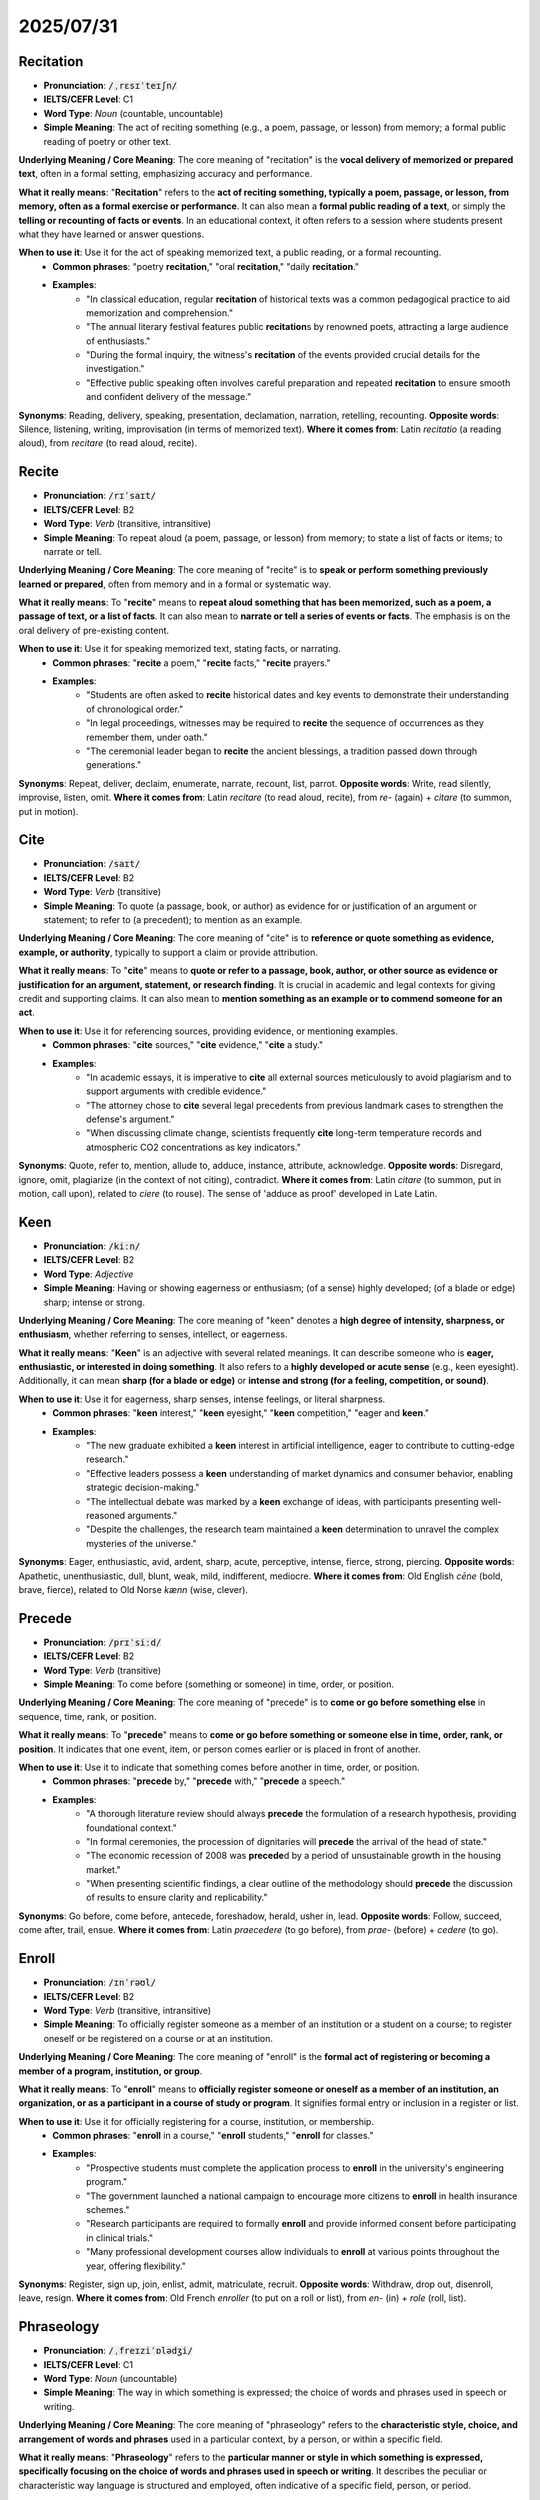 2025/07/31
======================================


.. _recitation:

================================================================================
Recitation
================================================================================

* **Pronunciation**: :code:`/ˌrɛsɪˈteɪʃn/`
* **IELTS/CEFR Level**: C1
* **Word Type**: *Noun* (countable, uncountable)
* **Simple Meaning**: The act of reciting something (e.g., a poem, passage, or lesson) from memory; a formal public reading of poetry or other text.

**Underlying Meaning / Core Meaning**: The core meaning of "recitation" is the **vocal delivery of memorized or prepared text**, often in a formal setting, emphasizing accuracy and performance.

**What it really means**: "**Recitation**" refers to the **act of reciting something, typically a poem, passage, or lesson, from memory, often as a formal exercise or performance**. It can also mean a **formal public reading of a text**, or simply the **telling or recounting of facts or events**. In an educational context, it often refers to a session where students present what they have learned or answer questions.

**When to use it**: Use it for the act of speaking memorized text, a public reading, or a formal recounting.
    * **Common phrases**: "poetry **recitation**," "oral **recitation**," "daily **recitation**."
    * **Examples**:
        * "In classical education, regular **recitation** of historical texts was a common pedagogical practice to aid memorization and comprehension."
        * "The annual literary festival features public **recitation**\ s by renowned poets, attracting a large audience of enthusiasts."
        * "During the formal inquiry, the witness's **recitation** of the events provided crucial details for the investigation."
        * "Effective public speaking often involves careful preparation and repeated **recitation** to ensure smooth and confident delivery of the message."

**Synonyms**: Reading, delivery, speaking, presentation, declamation, narration, retelling, recounting.
**Opposite words**: Silence, listening, writing, improvisation (in terms of memorized text).
**Where it comes from**: Latin *recitatio* (a reading aloud), from *recitare* (to read aloud, recite).


.. _recite:

================================================================================
Recite
================================================================================

* **Pronunciation**: :code:`/rɪˈsaɪt/`
* **IELTS/CEFR Level**: B2
* **Word Type**: *Verb* (transitive, intransitive)
* **Simple Meaning**: To repeat aloud (a poem, passage, or lesson) from memory; to state a list of facts or items; to narrate or tell.

**Underlying Meaning / Core Meaning**: The core meaning of "recite" is to **speak or perform something previously learned or prepared**, often from memory and in a formal or systematic way.

**What it really means**: To "**recite**" means to **repeat aloud something that has been memorized, such as a poem, a passage of text, or a list of facts**. It can also mean to **narrate or tell a series of events or facts**. The emphasis is on the oral delivery of pre-existing content.

**When to use it**: Use it for speaking memorized text, stating facts, or narrating.
    * **Common phrases**: "**recite** a poem," "**recite** facts," "**recite** prayers."
    * **Examples**:
        * "Students are often asked to **recite** historical dates and key events to demonstrate their understanding of chronological order."
        * "In legal proceedings, witnesses may be required to **recite** the sequence of occurrences as they remember them, under oath."
        * "The ceremonial leader began to **recite** the ancient blessings, a tradition passed down through generations."

**Synonyms**: Repeat, deliver, declaim, enumerate, narrate, recount, list, parrot.
**Opposite words**: Write, read silently, improvise, listen, omit.
**Where it comes from**: Latin *recitare* (to read aloud, recite), from *re-* (again) + *citare* (to summon, put in motion).

.. _cite:

================================================================================
Cite
================================================================================

* **Pronunciation**: :code:`/saɪt/`
* **IELTS/CEFR Level**: B2
* **Word Type**: *Verb* (transitive)
* **Simple Meaning**: To quote (a passage, book, or author) as evidence for or justification of an argument or statement; to refer to (a precedent); to mention as an example.

**Underlying Meaning / Core Meaning**: The core meaning of "cite" is to **reference or quote something as evidence, example, or authority**, typically to support a claim or provide attribution.

**What it really means**: To "**cite**" means to **quote or refer to a passage, book, author, or other source as evidence or justification for an argument, statement, or research finding**. It is crucial in academic and legal contexts for giving credit and supporting claims. It can also mean to **mention something as an example or to commend someone for an act**.

**When to use it**: Use it for referencing sources, providing evidence, or mentioning examples.
    * **Common phrases**: "**cite** sources," "**cite** evidence," "**cite** a study."
    * **Examples**:
        * "In academic essays, it is imperative to **cite** all external sources meticulously to avoid plagiarism and to support arguments with credible evidence."
        * "The attorney chose to **cite** several legal precedents from previous landmark cases to strengthen the defense's argument."
        * "When discussing climate change, scientists frequently **cite** long-term temperature records and atmospheric CO2 concentrations as key indicators."

**Synonyms**: Quote, refer to, mention, allude to, adduce, instance, attribute, acknowledge.
**Opposite words**: Disregard, ignore, omit, plagiarize (in the context of not citing), contradict.
**Where it comes from**: Latin *citare* (to summon, put in motion, call upon), related to *ciere* (to rouse). The sense of 'adduce as proof' developed in Late Latin.



.. _keen:

================================================================================
Keen
================================================================================

* **Pronunciation**: :code:`/kiːn/`
* **IELTS/CEFR Level**: B2
* **Word Type**: *Adjective*
* **Simple Meaning**: Having or showing eagerness or enthusiasm; (of a sense) highly developed; (of a blade or edge) sharp; intense or strong.

**Underlying Meaning / Core Meaning**: The core meaning of "keen" denotes a **high degree of intensity, sharpness, or enthusiasm**, whether referring to senses, intellect, or eagerness.

**What it really means**: "**Keen**" is an adjective with several related meanings. It can describe someone who is **eager, enthusiastic, or interested in doing something**. It also refers to a **highly developed or acute sense** (e.g., keen eyesight). Additionally, it can mean **sharp (for a blade or edge)** or **intense and strong (for a feeling, competition, or sound)**.

**When to use it**: Use it for eagerness, sharp senses, intense feelings, or literal sharpness.
    * **Common phrases**: "**keen** interest," "**keen** eyesight," "**keen** competition," "eager and **keen**."
    * **Examples**:
        * "The new graduate exhibited a **keen** interest in artificial intelligence, eager to contribute to cutting-edge research."
        * "Effective leaders possess a **keen** understanding of market dynamics and consumer behavior, enabling strategic decision-making."
        * "The intellectual debate was marked by a **keen** exchange of ideas, with participants presenting well-reasoned arguments."
        * "Despite the challenges, the research team maintained a **keen** determination to unravel the complex mysteries of the universe."

**Synonyms**: Eager, enthusiastic, avid, ardent, sharp, acute, perceptive, intense, fierce, strong, piercing.
**Opposite words**: Apathetic, unenthusiastic, dull, blunt, weak, mild, indifferent, mediocre.
**Where it comes from**: Old English *cēne* (bold, brave, fierce), related to Old Norse *kænn* (wise, clever).


.. _precede:

================================================================================
Precede
================================================================================

* **Pronunciation**: :code:`/prɪˈsiːd/`
* **IELTS/CEFR Level**: B2
* **Word Type**: *Verb* (transitive)
* **Simple Meaning**: To come before (something or someone) in time, order, or position.

**Underlying Meaning / Core Meaning**: The core meaning of "precede" is to **come or go before something else** in sequence, time, rank, or position.

**What it really means**: To "**precede**" means to **come or go before something or someone else in time, order, rank, or position**. It indicates that one event, item, or person comes earlier or is placed in front of another.

**When to use it**: Use it to indicate that something comes before another in time, order, or position.
    * **Common phrases**: "**precede** by," "**precede** with," "**precede** a speech."
    * **Examples**:
        * "A thorough literature review should always **precede** the formulation of a research hypothesis, providing foundational context."
        * "In formal ceremonies, the procession of dignitaries will **precede** the arrival of the head of state."
        * "The economic recession of 2008 was **precede**\ d by a period of unsustainable growth in the housing market."
        * "When presenting scientific findings, a clear outline of the methodology should **precede** the discussion of results to ensure clarity and replicability."

**Synonyms**: Go before, come before, antecede, foreshadow, herald, usher in, lead.
**Opposite words**: Follow, succeed, come after, trail, ensue.
**Where it comes from**: Latin *praecedere* (to go before), from *prae-* (before) + *cedere* (to go).

.. _enroll:

================================================================================
Enroll
================================================================================

* **Pronunciation**: :code:`/ɪnˈrəʊl/`
* **IELTS/CEFR Level**: B2
* **Word Type**: *Verb* (transitive, intransitive)
* **Simple Meaning**: To officially register someone as a member of an institution or a student on a course; to register oneself or be registered on a course or at an institution.

**Underlying Meaning / Core Meaning**: The core meaning of "enroll" is the **formal act of registering or becoming a member of a program, institution, or group**.

**What it really means**: To "**enroll**" means to **officially register someone or oneself as a member of an institution, an organization, or as a participant in a course of study or program**. It signifies formal entry or inclusion in a register or list.

**When to use it**: Use it for officially registering for a course, institution, or membership.
    * **Common phrases**: "**enroll** in a course," "**enroll** students," "**enroll** for classes."
    * **Examples**:
        * "Prospective students must complete the application process to **enroll** in the university's engineering program."
        * "The government launched a national campaign to encourage more citizens to **enroll** in health insurance schemes."
        * "Research participants are required to formally **enroll** and provide informed consent before participating in clinical trials."
        * "Many professional development courses allow individuals to **enroll** at various points throughout the year, offering flexibility."

**Synonyms**: Register, sign up, join, enlist, admit, matriculate, recruit.
**Opposite words**: Withdraw, drop out, disenroll, leave, resign.
**Where it comes from**: Old French *enroller* (to put on a roll or list), from *en-* (in) + *role* (roll, list).

.. _phraseology:

================================================================================
Phraseology
================================================================================

* **Pronunciation**: :code:`/ˌfreɪziˈɒlədʒi/`
* **IELTS/CEFR Level**: C1
* **Word Type**: *Noun* (uncountable)
* **Simple Meaning**: The way in which something is expressed; the choice of words and phrases used in speech or writing.

**Underlying Meaning / Core Meaning**: The core meaning of "phraseology" refers to the **characteristic style, choice, and arrangement of words and phrases** used in a particular context, by a person, or within a specific field.

**What it really means**: "**Phraseology**" refers to the **particular manner or style in which something is expressed, specifically focusing on the choice of words and phrases used in speech or writing**. It describes the peculiar or characteristic way language is structured and employed, often indicative of a specific field, person, or period.

**When to use it**: Use it when discussing the specific choice of words, phrasing, or linguistic style.
    * **Common phrases**: "legal **phraseology**," "formal **phraseology**," "euphemistic **phraseology**."
    * **Examples**:
        * "The legal document was characterized by its complex **phraseology**, making it challenging for laypersons to fully comprehend."
        * "Scholarly articles often employ a precise and technical **phraseology** to convey complex ideas without ambiguity."
        * "Analyzing the **phraseology** of political speeches can reveal subtle shifts in policy positions or rhetorical strategies."
        * "Journalists strive for clear and concise **phraseology** to ensure their reports are accessible to a broad audience."

**Synonyms**: Wording, phrasing, diction, terminology, idiom, style, language, verbiage.
**Opposite words**: N/A (as it describes a manner, not a direct opposite).
**Where it comes from**: From Late Latin *phraseologia*, from Greek *phrasis* (a speaking, phrase) + *logia* (study of).

.. _poise:

================================================================================
Poise
================================================================================

* **Pronunciation**: :code:`/pɔɪz/`
* **IELTS/CEFR Level**: C1
* **Word Type**: *Noun*, *Verb*
* **Simple Meaning**: (Noun) Graceful and elegant bearing in a person; a state of balance; composure and dignity of manner; (Verb) To balance or hold steady; to be or cause to be in a position ready for action.

**Underlying Meaning / Core Meaning**: The core meaning of "poise" signifies a state of **balanced control and composure**, whether physically (equilibrium) or mentally (self-assurance and grace under pressure).

**What it really means**: As a **noun**, "**poise**" refers to a **graceful and elegant bearing or posture in a person**, indicating self-assurance and composure. It also denotes a **state of balance or equilibrium**. As a **verb**, to "**poise**" means to **balance or hold something steady**, or to **be or cause something to be in a position ready for action or about to do something**.

**When to use it**: Use it for graceful composure, balance, or being ready for action.
    * **Common phrases**: "maintain one's **poise**," "political **poise**," "on the **poise** of."
    * **Examples**:
        * "Despite the intense scrutiny, the diplomat maintained her **poise** throughout the challenging negotiations, projecting an image of calm authority."
        * "In ballet, achieving perfect **poise** is fundamental to executing complex movements with elegance and stability."
        * "The economic indicators suggest that the global market is currently on the **poise** of a significant shift, requiring careful observation."
        * "Public speakers who exhibit natural **poise** and articulate their ideas clearly tend to be more persuasive and impactful."

**Synonyms**: (Noun) Composure, self-possession, equanimity, grace, elegance, dignity, balance, equilibrium; (Verb) Balance, steady, hover, prepare, position.
**Opposite words**: (Noun) Imbalance, agitation, awkwardness, discomposure, instability; (Verb) Topple, fall, lose balance.
**Where it comes from**: Old French *pois* (weight, balance), from Latin *pensum* (something weighed).

.. _coherent:

================================================================================
Coherent
================================================================================

* **Pronunciation**: :code:`/kəʊˈhɪərənt/`
* **IELTS/CEFR Level**: C1
* **Word Type**: *Adjective*
* **Simple Meaning**: Logical and consistent; (of an argument, theory, or policy) forming a unified whole.

**Underlying Meaning / Core Meaning**: The core meaning of "coherent" signifies **logical consistency and clear interconnectedness**, allowing for easy understanding and a unified structure.

**What it really means**: "**Coherent**" describes something that is **logical, consistent, and makes sense, with its parts well-connected and forming a unified whole**. It is often used for arguments, explanations, or narratives that are easy to understand because they are clear and well-organized.

**When to use it**: Use it for logical and consistent arguments, clear explanations, or unified structures.
    * **Common phrases**: "**coherent** argument," "**coherent** strategy," "**coherent** narrative."
    * **Examples**:
        * "For a research paper to be effective, its various sections must present a **coherent** argument, leading logically from hypothesis to conclusion."
        * "Developing a **coherent** national policy on climate change requires alignment across multiple government ministries and sectors."
        * "A successful business plan outlines a **coherent** strategy that integrates marketing, finance, and operational objectives."
        * "Despite the complexity of the subject matter, the lecturer delivered a remarkably **coherent** explanation that was accessible to all students."

**Synonyms**: Logical, consistent, rational, reasoned, clear, articulate, understandable, unified, integrated.
**Opposite words**: Incoherent, illogical, inconsistent, disjointed, confusing, muddled, rambling.
**Where it comes from**: Latin *cohaerent-* (sticking together), from *cohaerere* (to cohere).

.. _perpendicular:

================================================================================
Perpendicular
================================================================================

* **Pronunciation**: :code:`/ˌpɜːrpənˈdɪkjʊlər/`
* **IELTS/CEFR Level**: B2
* **Word Type**: *Adjective*, *Noun*
* **Simple Meaning**: (Adjective) At an angle of 90° to a given line, plane, or surface; at right angles; (Noun) A straight line at an angle of 90° to another line or surface.

**Underlying Meaning / Core Meaning**: The core meaning of "perpendicular" refers to **being at a precise right angle (90 degrees)** to another line, plane, or surface, indicating a specific spatial relationship.

**What it really means**: As an **adjective**, "**perpendicular**" describes something that is **at an angle of 90 degrees (a right angle) to another line, plane, or surface**. It implies a precise geometric relationship. As a **noun**, it is a **line or plane that is perpendicular to another**.

**When to use it**: Use it for describing objects or lines that meet at right angles, or for a vertical orientation relative to a horizontal one.
    * **Common phrases**: "**perpendicular** to," "**perpendicular** lines," "stand **perpendicular**."
    * **Examples**:
        * "The structural integrity of the bridge relies on the precise alignment of its support columns, which must be perfectly **perpendicular** to the base."
        * "In architectural design, understanding how to construct **perpendicular** walls is fundamental for creating stable and visually appealing structures."
        * "The artist used the principle of **perpendicular** lines to create a sense of depth and perspective within the two-dimensional painting."
        * "When conducting field surveys, it is important to ensure that measuring equipment is held **perpendicular** to the ground for accurate readings."

**Synonyms**: Upright, vertical, erect, orthogonal (technical), at right angles.
**Opposite words**: Parallel, horizontal, oblique, inclined, slanted.
**Where it comes from**: Latin *perpendicularis* (vertical), from *perpendiculum* (a plumb line).

.. _remedy:

================================================================================
Remedy
================================================================================

* **Pronunciation**: :code:`/ˈrɛmədi/`
* **IELTS/CEFR Level**: B2
* **Word Type**: *Noun*, *Verb*
* **Simple Meaning**: (Noun) A means of counteracting or eliminating something undesirable; a medicine or treatment for a disease or injury; (Verb) To set right (an undesirable situation); to cure (a disease).

**Underlying Meaning / Core Meaning**: The core meaning of "remedy" is a **solution or corrective action** taken to resolve a problem, illness, or undesirable situation.

**What it really means**: As a **noun**, a "**remedy**" is a **means of counteracting, fixing, or alleviating something undesirable, such as a problem, a wrong, or a disease**. It is a solution or a cure. As a **verb**, to "**remedy**" means to **set right, repair, or cure an undesirable situation or condition**.

**When to use it**: Use it for solutions, cures, or corrective actions for problems.
    * **Common phrases**: "seek a **remedy**," "effective **remedy**," "**remedy** the situation."
    * **Examples**:
        * "Governments are seeking an effective **remedy** for the persistent issue of youth unemployment, exploring various policy interventions."
        * "In contract law, monetary compensation is often the standard **remedy** for breach of agreement, aiming to put the injured party in the position they would have been."
        * "Addressing systemic inequalities requires a comprehensive approach, including legal reforms and social programs to **remedy** historical injustices."
        * "The company promptly acted to **remedy** the software bug after receiving feedback from initial users, enhancing system stability."

**Synonyms**: (Noun) Solution, cure, corrective, antidote, panacea, redress, relief; (Verb) Solve, correct, rectify, fix, repair, alleviate, cure.
**Opposite words**: (Noun) Problem, ailment, difficulty, harm, damage; (Verb) Aggravate, worsen, exacerbate, harm.
**Where it comes from**: Old French *remede*, from Latin *remedium* (a cure, remedy).

.. _dwell_on:

================================================================================
Dwell on
================================================================================

* **Pronunciation**: :code:`/dwɛl ɒn/`
* **IELTS/CEFR Level**: C1
* **Word Type**: *Phrasal Verb*
* **Simple Meaning**: To think, speak, or write at length about (something, especially something negative); to linger over.

**Underlying Meaning / Core Meaning**: The core meaning of "dwell on" is to **linger mentally or verbally on a particular subject**, often excessively or with strong focus, especially on something negative.

**What it really means**: To "**dwell on**" means to **think, speak, or write at length about something, often to an excessive degree, or to linger over a particular thought or idea**. It often carries a connotation of overthinking, obsessing, or giving too much attention to something, particularly negative experiences or past events.

**When to use it**: Use it for lingering over a thought, discussing something at length, or focusing excessively.
    * **Common phrases**: "**dwell on** the past," "**dwell on** mistakes," "no need to **dwell on**."
    * **Examples**:
        * "It is important for mental well-being not to excessively **dwell on** past failures, but rather to learn from them and move forward."
        * "While analyzing research data, it is crucial to avoid the temptation to **dwell on** anomalies that distract from the main findings."
        * "During the crisis, leaders must avoid **dwelling on** the immediate challenges and instead focus on long-term recovery strategies."
        * "The historical analysis chose to **dwell on** the underlying socio-economic factors rather than just the superficial political events."

**Synonyms**: Linger over, harp on, obsess about, ruminate on, ponder, muse on, concentrate on, belabor.
**Opposite words**: Dismiss, ignore, disregard, move on from, skim over, forget.
**Where it comes from**: From "dwell" (to remain, reside) and "on."

.. _fright:

================================================================================
Fright
================================================================================

* **Pronunciation**: :code:`/fraɪt/`
* **IELTS/CEFR Level**: B1
* **Word Type**: *Noun*, *Verb*
* **Simple Meaning**: (Noun) A sudden intense feeling of fear; (Verb) To cause sudden intense fear in (someone).

**Underlying Meaning / Core Meaning**: The core meaning of "fright" is a **sudden and intense sensation of fear**, often caused by surprise or an immediate threat.

**What it really means**: As a **noun**, "**fright**" is a **sudden, intense feeling of fear or alarm**. As a **verb**, to "**fright**" (often used in the past participle "frightened") means to **cause sudden intense fear in someone**. It emphasizes the suddenness and intensity of the fear.

**When to use it**: Use it for sudden, intense fear or to describe something causing such fear.
    * **Common phrases**: "give a **fright**," "take **fright**," "in a **fright**."
    * **Examples**:
        * "The sudden loud noise gave the researchers a considerable **fright**, interrupting their concentration."
        * "While public discourse often focuses on rational arguments, the deliberate use of fear can sometimes induce **fright** to manipulate public opinion."
        * "The unexpected economic downturn caused significant **fright** among investors, leading to a sharp decline in market confidence."
        * "The sudden appearance of an unknown anomaly in the experimental results gave the scientists a momentary **fright** before they identified its cause."

**Synonyms**: (Noun) Fear, alarm, terror, shock, panic, dread, scare; (Verb) Scare, startle, terrify, alarm, unnerve.
**Opposite words**: (Noun) Calm, peace, tranquility, courage, bravery; (Verb) Reassure, comfort, soothe, calm.
**Where it comes from**: Old English *fryhtu* (fear, terror).

.. _vocal:

================================================================================
Vocal
================================================================================

* **Pronunciation**: :code:`/ˈvəʊkl/`
* **IELTS/CEFR Level**: B2
* **Word Type**: *Adjective*, *Noun*
* **Simple Meaning**: (Adjective) Relating to the human voice; expressed or performed by voice; expressing opinions or feelings freely and loudly; (Noun) A part of a piece of music that is sung.

**Underlying Meaning / Core Meaning**: The core meaning of "vocal" pertains to the **voice itself or the act of expressing oneself audibly**, often indicating readiness to speak out.

**What it really means**: As an **adjective**, "**vocal**" refers to anything **relating to the human voice, or expressed by speaking**. It also describes a person who is **ready or apt to express their opinions or feelings freely, loudly, or forcefully**. As a **noun**, it is the **sung part of a musical piece**.

**When to use it**: Use it for anything related to the voice, or for someone who speaks out strongly.
    * **Common phrases**: "**vocal** cords," "**vocal** minority," "become more **vocal**."
    * **Examples**:
        * "The public became increasingly **vocal** in its demands for greater transparency and accountability from government institutions."
        * "Effective communication skills require not only clear articulation but also appropriate **vocal** projection and tone modulation."
        * "Despite facing potential repercussions, a **vocal** group of academics published a dissenting opinion on the proposed policy changes."
        * "The professor encouraged students to be more **vocal** in class discussions, fostering a dynamic and interactive learning environment."

**Synonyms**: (Adjective) Spoken, uttered, oral, articulate, outspoken, eloquent, forthright, expressive; (Noun) Singing, voice part.
**Opposite words**: (Adjective) Silent, unspoken, unexpressed, quiet, reticent, reserved, tacit; (Noun) Instrumental.
**Where it comes from**: Latin *vocalis* (sounding, speaking), from *vox, vocis* (voice).

.. _articulation:

================================================================================
Articulation
================================================================================

* **Pronunciation**: :code:`/ɑːrˌtɪkjʊˈleɪʃn/`
* **IELTS/CEFR Level**: C1
* **Word Type**: *Noun* (countable, uncountable)
* **Simple Meaning**: The action of expressing an idea or feeling fluently and coherently; the formation of clear and distinct sounds in speech.

**Underlying Meaning / Core Meaning**: The core meaning of "articulation" is the **clear and distinct expression or connection**, whether of thoughts in speech or of body parts at a joint.

**What it really means**: "**Articulation**" refers to the **action of expressing an idea, feeling, or argument clearly, precisely, and coherently**. It also specifically means the **formation of clear and distinct sounds in speech** (pronunciation). In anatomy, it refers to a joint or the connection between bones.

**When to use it**: Use it for clear expression of ideas or clear speech sounds.
    * **Common phrases**: "clear **articulation**," "joint **articulation**," "improving **articulation**."
    * **Examples**:
        * "Effective leadership requires not only vision but also the clear **articulation** of goals and strategies to inspire and guide teams."
        * "The ability to achieve precise **articulation** of complex sounds is crucial for mastering a foreign language."
        * "In academic writing, the logical **articulation** of evidence and arguments is vital for persuasive communication."
        * "The public consultation process aimed to facilitate the **articulation** of diverse viewpoints on the proposed urban development plan."

**Synonyms**: Expression, formulation, statement, clarity, enunciation, pronouncement, coherence, communication.
**Opposite words**: Inarticulacy, mumbling, incoherence, vagueness, confusion, disjointedness.
**Where it comes from**: Latin *articulatio* (a joining), from *articulare* (to utter distinctly, to join).

.. _premise:

================================================================================
Premise
================================================================================

* **Pronunciation**: :code:`/ˈprɛmɪs/`
* **IELTS/CEFR Level**: C1
* **Word Type**: *Noun*, *Verb*
* **Simple Meaning**: (Noun) A statement or idea that forms the basis for a theory, argument, or conclusion; (Verb) To base (an argument, theory, or undertaking) on a given statement or idea.

**Underlying Meaning / Core Meaning**: The core meaning of "premise" is a **foundational statement or assumption** that serves as the basis for reasoning, an argument, or a course of action.

**What it really means**: As a **noun**, a "**premise**" is a **statement or idea that forms the basis for a theory, argument, or conclusion**. It is an assumption or proposition from which a conclusion is drawn. As a **verb**, to "**premise**" means to **base an argument, theory, or undertaking on a given statement or idea**.

**When to use it**: Use it for foundational assumptions, starting points for arguments, or underlying ideas.
    * **Common phrases**: "on the **premise** that," "false **premise**," "initial **premise**."
    * **Examples**:
        * "The entire economic model was built on the **premise** of continuous growth, which proved unsustainable in the long run."
        * "A fundamental **premise** of democratic governance is the accountability of elected officials to the citizenry."
        * "The scientific experiment was **premise**\ d on the assumption that the observed phenomenon was solely due to the manipulated variable."
        * "Before engaging in any debate, it is crucial to establish and agree upon the basic **premise**\ s to ensure a productive discussion."

**Synonyms**: (Noun) Assumption, hypothesis, proposition, postulate, presupposition, basis, foundation, axiom; (Verb) Base, ground, found.
**Opposite words**: (Noun) Conclusion, consequence, deduction, inference; (Verb) Disprove, refute, undermine.
**Where it comes from**: Latin *praemissa* (a premise), from *praemittere* (to send before, preface).

.. _persevere:

================================================================================
Persevere
================================================================================

* **Pronunciation**: :code:`/ˌpɜːrsɪˈvɪər/`
* **IELTS/CEFR Level**: B2
* **Word Type**: *Verb* (intransitive)
* **Simple Meaning**: To continue in a course of action or belief even in the face of difficulty or discouragement.

**Underlying Meaning / Core Meaning**: The core meaning of "persevere" is to **persist steadfastly in an effort or belief despite difficulties or obstacles**.

**What it really means**: To "**persevere**" means to **continue in a course of action, belief, or purpose steadfastly, even when faced with difficulties, obstacles, or discouragement**. It implies resilience and determination in the face of adversity.

**When to use it**: Use it for persistent effort despite difficulties.
    * **Common phrases**: "**persevere** through," "**persevere** with," "learn to **persevere**."
    * **Examples**:
        * "Despite numerous setbacks, the research team continued to **persevere** with their experiments, eventually achieving a breakthrough."
        * "Entrepreneurs often need to **persevere** through initial financial struggles and market skepticism to establish a successful venture."
        * "Students who **persevere** in their studies, even when faced with challenging subjects, typically achieve greater academic success."
        * "The nation's ability to **persevere** through economic crises demonstrates its inherent resilience and adaptability."

**Synonyms**: Persist, continue, endure, keep going, carry on, remain resolute, be steadfast.
**Opposite words**: Give up, quit, abandon, desist, waver, surrender.
**Where it comes from**: Latin *perseverare* (to abide by very strictly, persist), from *perseverus* (very strict).

.. _captivity:

================================================================================
Captivity
================================================================================

* **Pronunciation**: :code:`/kæpˈtɪvɪti/`
* **IELTS/CEFR Level**: C1
* **Word Type**: *Noun* (uncountable)
* **Simple Meaning**: The state of being imprisoned or confined.

**Underlying Meaning / Core Meaning**: The core meaning of "captivity" is the **state of being held in confinement or deprived of freedom**.

**What it really means**: "**Captivity**" refers to the **state of being imprisoned, confined, or held in bondage, especially when deprived of freedom or the ability to move freely**. It applies to both humans and animals.

**When to use it**: Use it for the state of being confined or imprisoned.
    * **Common phrases**: "in **captivity**," "escape from **captivity**," "years of **captivity**."
    * **Examples**:
        * "Conservation efforts are increasingly focused on protecting endangered species from extinction in the wild, rather than relying solely on breeding in **captivity**."
        * "The conditions of animals in **captivity** in certain zoos have raised ethical concerns and prompted calls for improved welfare standards."
        * "Historical accounts often detail the harrowing experiences of individuals held in **captivity** during periods of conflict or slavery."
        * "Understanding the psychological effects of prolonged **captivity** is crucial in fields ranging from prison reform to space exploration."

**Synonyms**: Imprisonment, confinement, detention, incarceration, bondage, internment, restraint.
**Opposite words**: Freedom, liberty, release, liberation, independence.
**Where it comes from**: Latin *captivitas* (captivity), from *captivus* (captive).

.. _rhetoric:

================================================================================
Rhetoric
================================================================================

* **Pronunciation**: :code:`/ˈrɛtərɪk/`
* **IELTS/CEFR Level**: C1
* **Word Type**: *Noun* (uncountable)
* **Simple Meaning**: The art of effective or persuasive speaking or writing, especially the exploitation of figures of speech and other compositional techniques; language designed to have a persuasive or impressive effect on an audience, but often regarded as lacking in sincerity or meaningful content.

**Underlying Meaning / Core Meaning**: The core meaning of "rhetoric" is the **art or skill of persuasive communication**, often focusing on the strategic use of language, but sometimes implying insincere or inflated speech.

**What it really means**: "**Rhetoric**" is the **art of effective or persuasive speaking or writing, especially the strategic use of figures of speech and other compositional techniques**. It refers to the study and practice of effective communication. However, it can also be used negatively to describe **language that is impressive or persuasive but lacks sincerity, genuine content, or is overly ornate ('empty rhetoric')**.

**When to use it**: Use it for persuasive language, the art of persuasion, or insincere speech.
    * **Common phrases**: "political **rhetoric**," "empty **rhetoric**," "master of **rhetoric**."
    * **Examples**:
        * "The politician's speech was a masterful display of **rhetoric**, designed to inspire national unity and confidence."
        * "In academic discourse, effective **rhetoric** involves clearly articulating arguments and supporting them with evidence, rather than relying on emotional appeals."
        * "Critics often dismiss such pronouncements as mere **rhetoric**, arguing that they lack concrete policy proposals or actionable plans."
        * "Understanding the historical development of **rhetoric** provides insight into the evolution of persuasive communication strategies across different eras."

**Synonyms**: Oratory, eloquence, grandiloquence, bombast, argumentation, discourse, expression, parlance.
**Opposite words**: Silence, plain speaking, directness, unadorned truth, sincerity.
**Where it comes from**: Greek *rhētorikē tekhnē* (art of rhetoric), from *rhētōr* (orator).

.. _nicety:

================================================================================
Nicety
================================================================================

* **Pronunciation**: :code:`/ˈnaɪsɪti/`
* **IELTS/CEFR Level**: C1
* **Word Type**: *Noun* (countable)
* **Simple Meaning**: A fine detail or distinction; a subtle point; a small detail of polite or proper social behavior.

**Underlying Meaning / Core Meaning**: The core meaning of "nicety" refers to a **subtle or precise detail, distinction, or nuance**, often implying refinement or adherence to strict standards.

**What it really means**: A "**nicety**" is a **fine detail, a subtle distinction, or a precise point, often difficult to discern or understand**. It can also refer to a **small detail of polite, refined, or proper social behavior**, a formality or subtlety of conduct.

**When to use it**: Use it for fine details, subtle distinctions, or points of etiquette.
    * **Common phrases**: "legal **nicety**," "social **nicety**," "observe the **nicety**."
    * **Examples**:
        * "The legal expert explained the subtle **nicety**\ ies of the new legislation, highlighting key interpretations."
        * "Achieving true mastery in any scientific field requires an understanding of the intricate **nicety**\ ies of its theories and experimental procedures."
        * "In diplomatic negotiations, observing the cultural **nicety**\ ies and protocols is essential for building trust and facilitating productive discussions."
        * "The artist's attention to every **nicety** of light and shadow contributed to the extraordinary realism of the portrait."

**Synonyms**: Subtlety, nuance, fine point, distinction, refinement, detail, particular, formality, decorum.
**Opposite words**: Broad generalization, imprecision, crudeness, rudeness, vulgarity, oversight.
**Where it comes from**: From Old French *nice* (foolish, fussy) which evolved to mean 'fine, subtle'.

.. _grandiloquent:

================================================================================
Grandiloquent
================================================================================

* **Pronunciation**: :code:`/ɡrænˈdɪləkwənt/`
* **IELTS/CEFR Level**: C2
* **Word Type**: *Adjective*
* **Simple Meaning**: Pompous or extravagant in language, style, or manner, especially to impress.

**Underlying Meaning / Core Meaning**: The core meaning of "grandiloquent" describes **language or speech that is excessively elaborate, pompous, or inflated**, used primarily to sound impressive rather than to convey genuine substance.

**What it really means**: "**Grandiloquent**" describes language, speech, or writing that is **pompous, overly elaborate, or extravagant, often used with the intention of impressing others rather than conveying clear or sincere meaning**. It implies an inflated or bombastic style.

**When to use it**: Use it for overly formal, pompous, or verbose language.
    * **Common phrases**: "**grandiloquent** speech," "**grandiloquent** prose," "**grandiloquent** pronouncements."
    * **Examples**:
        * "The speaker's **grandiloquent** pronouncements, filled with obscure vocabulary, alienated much of the audience rather than inspiring them."
        * "While aspiring to create impactful prose, writers must avoid **grandiloquent** language that detracts from clarity and genuine emotion."
        * "Some historical figures were known for their **grandiloquent** rhetoric, often using elaborate phrasing to express simple ideas."
        * "The architectural design, though imposing, was criticized for its **grandiloquent** ornamentation, which seemed excessive and out of place."

**Synonyms**: Bombastic, pompous, rhetorical, high-flown, florid, magniloquent, turgid, ornate, verbose.
**Opposite words**: Simple, plain, concise, straightforward, succinct, unadorned, humble.
**Where it comes from**: Latin *grandiloquus* (speaking in a grand style), from *grandis* (grand) + *loqui* (to speak).

.. _futility:

================================================================================
Futility
================================================================================

* **Pronunciation**: :code:`/fjuːˈtɪlɪti/`
* **IELTS/CEFR Level**: C1
* **Word Type**: *Noun* (uncountable)
* **Simple Meaning**: The pointlessness or uselessness of an action or effort.

**Underlying Meaning / Core Meaning**: The core meaning of "futility" is the **quality of being pointless, useless, or ineffective**, highlighting the lack of a meaningful outcome from an action or effort.

**What it really means**: "**Futility**" refers to the **pointlessness or uselessness of an action, effort, or attempt**. It is the quality of being ineffective or serving no practical purpose, despite effort.

**When to use it**: Use it for the uselessness or pointlessness of something.
    * **Common phrases**: "sense of **futility**," "realize the **futility**," "the **futility** of war."
    * **Examples**:
        * "Despite their best efforts, the protestors felt a profound sense of **futility** as their calls for reform went unheeded."
        * "The scientific experiment demonstrated the **futility** of trying to achieve perpetual motion, confirming fundamental laws of physics."
        * "Recognizing the **futility** of escalating the conflict, both parties eventually agreed to pursue a diplomatic solution."
        * "The novel explores the **futility** of human ambition when confronted with the overwhelming forces of nature."

**Synonyms**: Pointlessness, uselessness, fruitlessness, hopelessness, vanity, emptiness, meaninglessness, ineffectiveness.
**Opposite words**: Usefulness, effectiveness, purposefulness, productivity, success, significance, value.
**Where it comes from**: Latin *futilitas* (emptiness, worthlessness), from *futilis* (leaky, futile).

.. _podium:

================================================================================
Podium
================================================================================

* **Pronunciation**: :code:`/ˈpəʊdiəm/`
* **IELTS/CEFR Level**: B2
* **Word Type**: *Noun* (countable)
* **Simple Meaning**: A small platform on which a person may stand to give a speech or conduct an orchestra; a raised platform for an orchestra conductor; a platform for an athletic event.

**Underlying Meaning / Core Meaning**: The core meaning of "podium" is a **raised platform** specifically designed for a speaker, performer, or award recipient to stand upon, elevating their position.

**What it really means**: A "**podium**" is a **small raised platform on which a person may stand to give a speech, conduct an orchestra, or receive awards in an athletic event**. It elevates the individual for visibility and presence.

**When to use it**: Use it for a raised platform for speaking, conducting, or awards.
    * **Common phrases**: "stand on the **podium**," "address the crowd from the **podium**," "medal **podium**."
    * **Examples**:
        * "The keynote speaker approached the **podium** with confidence, ready to deliver his highly anticipated address on technological innovation."
        * "Athletes who achieve top three positions in the Olympic Games are invited to stand on the medal **podium** to receive their accolades."
        * "The conductor took his place on the **podium**, signaling the orchestra to begin the symphonic performance."
        * "During the press conference, the spokesperson delivered the official statement from behind the **podium**, addressing questions from journalists."

**Synonyms**: Rostrum, platform, stand, dais, stage, lectern (if used for reading).
**Opposite words**: Floor, ground level.
**Where it comes from**: Latin *podium* (a raised platform, projection), from Greek *podion* (a little foot, base).

.. _sidestep:

================================================================================
Sidestep
================================================================================

* **Pronunciation**: :code:`/ˈsaɪdstɛp/`
* **IELTS/CEFR Level**: C1
* **Word Type**: *Verb*, *Noun*
* **Simple Meaning**: (Verb) To avoid (something difficult or awkward) by taking evasive action; to step to one side; (Noun) An evasive or indirect way of dealing with something.

**Underlying Meaning / Core Meaning**: The core meaning of "sidestep" is to **avoid or bypass something**, either physically by moving to the side or figuratively by evading an issue or difficulty.

**What it really means**: As a **verb**, to "**sidestep**" means to **avoid something difficult or awkward by taking evasive action, often by moving to one side physically**. Figuratively, it means to **evade or circumvent an issue, question, or responsibility** rather than confronting it directly. As a **noun**, it is an **evasive movement or tactic**.

**When to use it**: Use it for avoiding an issue, evading a question, or moving to the side physically.
    * **Common phrases**: "**sidestep** the question," "**sidestep** an issue," "cleverly **sidestep**."
    * **Examples**:
        * "During the parliamentary debate, the minister attempted to **sidestep** the direct question about the budget deficit by focusing on broader economic achievements."
        * "Effective leaders do not **sidestep** difficult conversations but address them directly and constructively."
        * "The company tried to **sidestep** environmental regulations by exploiting legal loopholes, which ultimately led to public backlash."
        * "When faced with an unexpected obstacle, the agile policy framework allowed the government to **sidestep** a major bureaucratic delay."

**Synonyms**: (Verb) Evade, avoid, circumvent, bypass, dodge, skirt, elude, deflect; (Noun) Evasion, circumvention, dodge, bypass.
**Opposite words**: (Verb) Confront, face, tackle, address, confront, meet head-on; (Noun) Confrontation.
**Where it comes from**: From "side" + "step."

.. _gratify:

================================================================================
Gratify
================================================================================

* **Pronunciation**: :code:`/ˈɡrætɪfaɪ/`
* **IELTS/CEFR Level**: C1
* **Word Type**: *Verb* (transitive)
* **Simple Meaning**: To give (someone) pleasure or satisfaction; to indulge or satisfy (a desire).

**Underlying Meaning / Core Meaning**: The core meaning of "gratify" is to **satisfy or please someone or something**, often by fulfilling a desire or expectation.

**What it really means**: To "**gratify**" means to **give someone pleasure or satisfaction**, or to **indulge or satisfy a desire, wish, or appetite**. It implies fulfilling a need or want, bringing contentment.

**When to use it**: Use it for pleasing, satisfying, or indulging a desire.
    * **Common phrases**: "**gratify** a desire," "**gratify** oneself," "deeply **gratify**\ ing."
    * **Examples**:
        * "The successful completion of the complex project served to deeply **gratify** the engineering team for their dedicated efforts."
        * "While pursuing personal goals, it is important to consider whether the means used to **gratify** one's ambitions align with ethical principles."
        * "Receiving positive feedback from international peers was highly **gratify**\ ing for the researchers, validating their innovative work."
        * "The organization aims to **gratify** its stakeholders by consistently delivering value and adhering to sustainable practices."

**Synonyms**: Please, satisfy, appease, indulge, delight, content, gladden, fulfill.
**Opposite words**: Displease, dissatisfy, frustrate, annoy, disgruntle, vex, disappoint.
**Where it comes from**: Latin *gratificari* (to do a favor to, oblige), from *gratus* (pleasing).

.. _imitate:

================================================================================
Imitate
================================================================================

* **Pronunciation**: :code:`/ˈɪmɪteɪt/`
* **IELTS/CEFR Level**: B2
* **Word Type**: *Verb* (transitive)
* **Simple Meaning**: To take or follow as a model; copy exactly; to mimic or ape.

**Underlying Meaning / Core Meaning**: The core meaning of "imitate" is to **copy or replicate the actions, behavior, or characteristics of something or someone else**.

**What it really means**: To "**imitate**" means to **take or follow as a model, copying exactly, or to mimic or ape someone or something**. It involves reproducing the actions, appearance, or sounds of another. It can be for learning, mockery, or to create a replica.

**When to use it**: Use it for copying, mimicking, or following a model.
    * **Common phrases**: "**imitate** behavior," "**imitate** a style," "children **imitate**."
    * **Examples**:
        * "Architects often **imitate** natural forms and structures in their designs, drawing inspiration from biomimicry."
        * "Young children frequently **imitate** the language patterns and social behaviors of their parents and caregivers as part of their development."
        * "Some advanced robotics research focuses on developing machines that can **imitate** human dexterity and problem-solving abilities."
        * "To maintain market competitiveness, companies often analyze and **imitate** successful strategies employed by their rivals."

**Synonyms**: Copy, mimic, ape, emulate, mirror, simulate, reproduce, follow, model oneself on.
**Opposite words**: Originate, create, invent, differ, diverge, innovate.
**Where it comes from**: Latin *imitari* (to copy, resemble).

.. _preside:

================================================================================
Preside
================================================================================

* **Pronunciation**: :code:`/prɪˈzaɪd/`
* **IELTS/CEFR Level**: C1
* **Word Type**: *Verb* (intransitive)
* **Simple Meaning**: To be in the position of authority in a meeting or gathering; to be in charge.

**Underlying Meaning / Core Meaning**: The core meaning of "preside" is to **be in charge or authoritative control of a meeting, ceremony, or activity**, overseeing its conduct.

**What it really means**: To "**preside**" means to **be in the position of authority at a meeting, ceremony, or official gathering, and thus to be in charge of its proceedings**. It implies leading, overseeing, or directing the formal conduct of an event or discussion.

**When to use it**: Use it for being in charge of a meeting or ceremony.
    * **Common phrases**: "**preside** over," "**preside** at," "duties to **preside**."
    * **Examples**:
        * "The committee chair will **preside** over the weekly meeting, ensuring all agenda items are discussed thoroughly."
        * "During the international conference, a distinguished scholar was invited to **preside** over the panel discussion on global security."
        * "The Chief Justice will **preside** over the landmark court case, guiding the legal proceedings according to established protocols."
        * "Effective leaders are adept at **preside**\ ing over diverse teams, fostering an environment of collaboration and mutual respect."

**Synonyms**: Chair, lead, officiate, oversee, manage, conduct, regulate, superintend, govern.
**Opposite words**: Follow, obey, serve, defer.
**Where it comes from**: Latin *praesidere* (to sit in front of, preside), from *prae-* (before) + *sedere* (to sit).

.. _convocation:

================================================================================
Convocation
================================================================================

* **Pronunciation**: :code:`/ˌkɒnvəˈkeɪʃn/`
* **IELTS/CEFR Level**: C1
* **Word Type**: *Noun* (countable)
* **Simple Meaning**: A large formal assembly of people, especially one for a university or college; the act of calling people together for a meeting.

**Underlying Meaning / Core Meaning**: The core meaning of "convocation" is a **formal assembly or gathering of people**, typically for an official purpose, often with ceremonial significance (e.g., at a university).

**What it really means**: A "**convocation**" is a **large, formal assembly of people**, particularly one at a university or college for academic ceremonies (like graduation), or for an official meeting of clergy or other dignitaries. It emphasizes a ceremonial or formal calling together.

**When to use it**: Use it for formal academic or official gatherings.
    * **Common phrases**: "university **convocation**," "annual **convocation**," "attend **convocation**."
    * **Examples**:
        * "The university's annual **convocation** ceremony marks the formal commencement of the academic year and welcomes new students."
        * "During the special **convocation**, honorary degrees were conferred upon several prominent figures in recognition of their contributions to society."
        * "The religious leaders gathered for a rare **convocation** to discuss matters of interfaith dialogue and community outreach."
        * "Attending the **convocation** provides an opportunity for students to formally join the academic community and engage with its traditions."

**Synonyms**: Assembly, gathering, meeting, conference, synod, congress, congregation, council.
**Opposite words**: Dispersion, scattering, disbandment, dissolution.
**Where it comes from**: Latin *convocatio* (a calling together), from *convocare* (to call together).

.. _phenomenal:

================================================================================
Phenomenal
================================================================================

* **Pronunciation**: :code:`/fəˈnɒmɪnl/`
* **IELTS/CEFR Level**: C1
* **Word Type**: *Adjective*
* **Simple Meaning**: Relating to phenomena; very remarkable or impressive; extraordinary.

**Underlying Meaning / Core Meaning**: The core meaning of "phenomenal" is **extraordinarily remarkable or exceptional**, often implying something that is a notable phenomenon or occurrence.

**What it really means**: "**Phenomenal**" describes something that is **very remarkable, impressive, or extraordinary, often in a surprising or outstanding way**. It suggests something that is almost a phenomenon in its excellence or scale. While it relates to "phenomenon" (an observable fact or event), its common usage is primarily about being exceptional.

**When to use it**: Use it for something extremely impressive, remarkable, or extraordinary.
    * **Common phrases**: "**phenomenal** success," "**phenomenal** growth," "**phenomenal** talent."
    * **Examples**:
        * "The startup experienced **phenomenal** growth within its first year, significantly exceeding all initial projections."
        * "The athlete demonstrated **phenomenal** strength and endurance, breaking multiple world records in the competition."
        * "Advances in renewable energy technology have shown **phenomenal** potential to address global climate change challenges."
        * "The research team achieved **phenomenal** results in their clinical trials, paving the way for a revolutionary new treatment."

**Synonyms**: Extraordinary, remarkable, exceptional, outstanding, astonishing, astounding, amazing, incredible, prodigious, miraculous.
**Opposite words**: Ordinary, mediocre, common, unexceptional, unremarkable, typical, average.
**Where it comes from**: From Greek *phainomenon* (appearance) via Latin *phaenomenon*. The sense of 'extraordinary' is a later development.

.. _attorney:

================================================================================
Attorney
================================================================================

* **Pronunciation**: :code:`/əˈtɜːrni/`
* **IELTS/CEFR Level**: B2
* **Word Type**: *Noun* (countable)
* **Simple Meaning**: A person appointed to act for another in business or legal matters; (especially in the US) a lawyer.

**Underlying Meaning / Core Meaning**: The core meaning of "attorney" is a **legal professional authorized to act on behalf of a client**, particularly in legal proceedings.

**What it really means**: An "**attorney**" is a **person appointed to act for another in business or legal matters**. In the United States, it is the common term for a **lawyer or legal counsel**, authorized to practice law and represent clients in court.

**When to use it**: Use it for a lawyer or a legal representative.
    * **Common phrases**: "power of **attorney**," "district **attorney**," "consult an **attorney**."
    * **Examples**:
        * "Before signing any complex contract, it is advisable to consult with a qualified **attorney** to ensure all legal implications are understood."
        * "The defense **attorney** argued passionately for the acquittal of her client, presenting compelling evidence and witness testimonies."
        * "Corporations often retain a team of specialized **attorney**\ s to handle matters related to intellectual property and regulatory compliance."
        * "In certain legal systems, individuals may grant a power of **attorney** to someone else, allowing them to make legal decisions on their behalf."

**Synonyms**: Lawyer, counsel, barrister (UK), solicitor (UK), legal representative, advocate.
**Opposite words**: Client, defendant (when referring to the represented party).
**Where it comes from**: Old French *atorné* (appointed), past participle of *atorner* (to appoint).

.. _prestige:

================================================================================
Prestige
================================================================================

* **Pronunciation**: :code:`/prɛˈstiːʒ/`
* **IELTS/CEFR Level**: C1
* **Word Type**: *Noun* (uncountable)
* **Simple Meaning**: Widespread respect and admiration felt for someone or something on the basis of their achievement or quality.

**Underlying Meaning / Core Meaning**: The core meaning of "prestige" is the **high respect and admiration associated with achievements, quality, or status**, conferring influence or reputation.

**What it really means**: "**Prestige**" refers to the **widespread respect and admiration felt for someone or something based on their achievements, quality, standing, or perceived superiority**. It denotes a high reputation and often implies influence or status.

**When to use it**: Use it for high respect, admiration, or a distinguished reputation.
    * **Common phrases**: "academic **prestige**," "international **prestige**," "loss of **prestige**."
    * **Examples**:
        * "Gaining a Nobel Prize significantly enhances the academic **prestige** of a scientist and their research institution."
        * "Maintaining a nation's international **prestige** often involves a combination of economic strength, diplomatic skill, and cultural influence."
        * "While financial rewards are important, many professionals also seek careers that offer a sense of **prestige** and intellectual fulfillment."
        * "The historical significance of the university contributes to its enduring **prestige** as a center of excellence in higher education."

**Synonyms**: Status, standing, reputation, renown, eminence, influence, importance, respect, admiration, kudos.
**Opposite words**: Disgrace, dishonor, ignominy, obscurity, discredit, low standing.
**Where it comes from**: Latin *praestigium* (a delusion, illusion), which evolved to mean 'glamour, prestige'.

.. _orator:

================================================================================
Orator
================================================================================

* **Pronunciation**: :code:`/ˈɒrətər/`
* **IELTS/CEFR Level**: C1
* **Word Type**: *Noun* (countable)
* **Simple Meaning**: A public speaker, especially one who is eloquent or skilled.

**Underlying Meaning / Core Meaning**: The core meaning of "orator" is a **skilled public speaker**, particularly one capable of delivering eloquent and persuasive speeches.

**What it really means**: An "**orator**" is a **public speaker, especially one who is particularly eloquent, skilled, or effective in speaking to an audience**. The term emphasizes the art of persuasive or impressive public address.

**When to use it**: Use it for a skilled public speaker.
    * **Common phrases**: "gifted **orator**," "powerful **orator**," "master **orator**."
    * **Examples**:
        * "The civil rights leader was renowned as a powerful **orator**, capable of captivating large crowds with his impassioned speeches."
        * "To become an effective **orator**, one must master not only rhetorical techniques but also the ability to connect authentically with the audience."
        * "Historical accounts often celebrate the influence of great **orator**\ s who shaped public opinion and inspired social movements."
        * "Despite the intricate details of his proposal, the scientist proved to be a surprisingly compelling **orator** during the international conference."

**Synonyms**: Speaker, rhetorician, debater, public speaker, spokesman/spokeswoman, declaimer.
**Opposite words**: Mute, listener, audience member, inarticulate speaker.
**Where it comes from**: Latin *orator* (speaker), from *orare* (to speak, pray).

.. _intimate:

================================================================================
Intimate
================================================================================

* **Pronunciation**: (Adjective) :code:`/ˈɪntɪmət/`, (Verb) :code:`/ˈɪntɪmeɪt/`
* **IELTS/CEFR Level**: C1
* **Word Type**: *Adjective*, *Verb*, *Noun*
* **Simple Meaning**: (Adjective) Closely acquainted; familiar, private, and personal; (Verb) To state or make known; imply or hint.

**Underlying Meaning / Core Meaning**: The core meaning of "intimate" (adj.) conveys **deep personal closeness or privacy**, while as a verb, it means to **subtly suggest or make something known**. Both relate to a degree of closeness or revelation.

**What it really means**: As an **adjective**, "**intimate**" describes something that is **closely acquainted, very familiar, or deeply personal and private**. It implies a close relationship, deep knowledge, or a private setting. As a **verb**, to "**intimate**" (pronounced differently) means to **state or make known indirectly; to imply or hint at something** subtly. As a **noun**, an **intimate** is a close friend.

**When to use it**: (Adjective) For close relationships, personal matters, or detailed knowledge; (Verb) For hinting or indirect suggestions.
    * **Common phrases**: "**intimate** relationship," "**intimate** details," "**intimate** knowledge," "**intimate** that."
    * **Examples**:
        * "Developing an **intimate** understanding of quantum mechanics requires years of dedicated study and complex problem-solving." (Adjective)
        * "The artist's latest collection provided an **intimate** glimpse into their personal struggles and triumphs, expressed through abstract forms." (Adjective)
        * "During the negotiations, the government spokesperson chose to **intimate** that further sanctions might be imposed if an agreement was not reached." (Verb)
        * "While the study does not directly prove causation, the data appears to **intimate** a strong correlation between environmental pollution and health disparities." (Verb)

**Synonyms**: (Adjective) Close, personal, private, familiar, confidential, detailed, profound; (Verb) Hint, imply, suggest, insinuate, allude to, signal.
**Opposite words**: (Adjective) Distant, public, impersonal, formal, superficial, vague; (Verb) State directly, declare, articulate, conceal, hide.
**Where it comes from**: Latin *intimus* (inmost, innermost), superlative of *intra* (within). The verb sense developed from the adjective in the 17th century.


